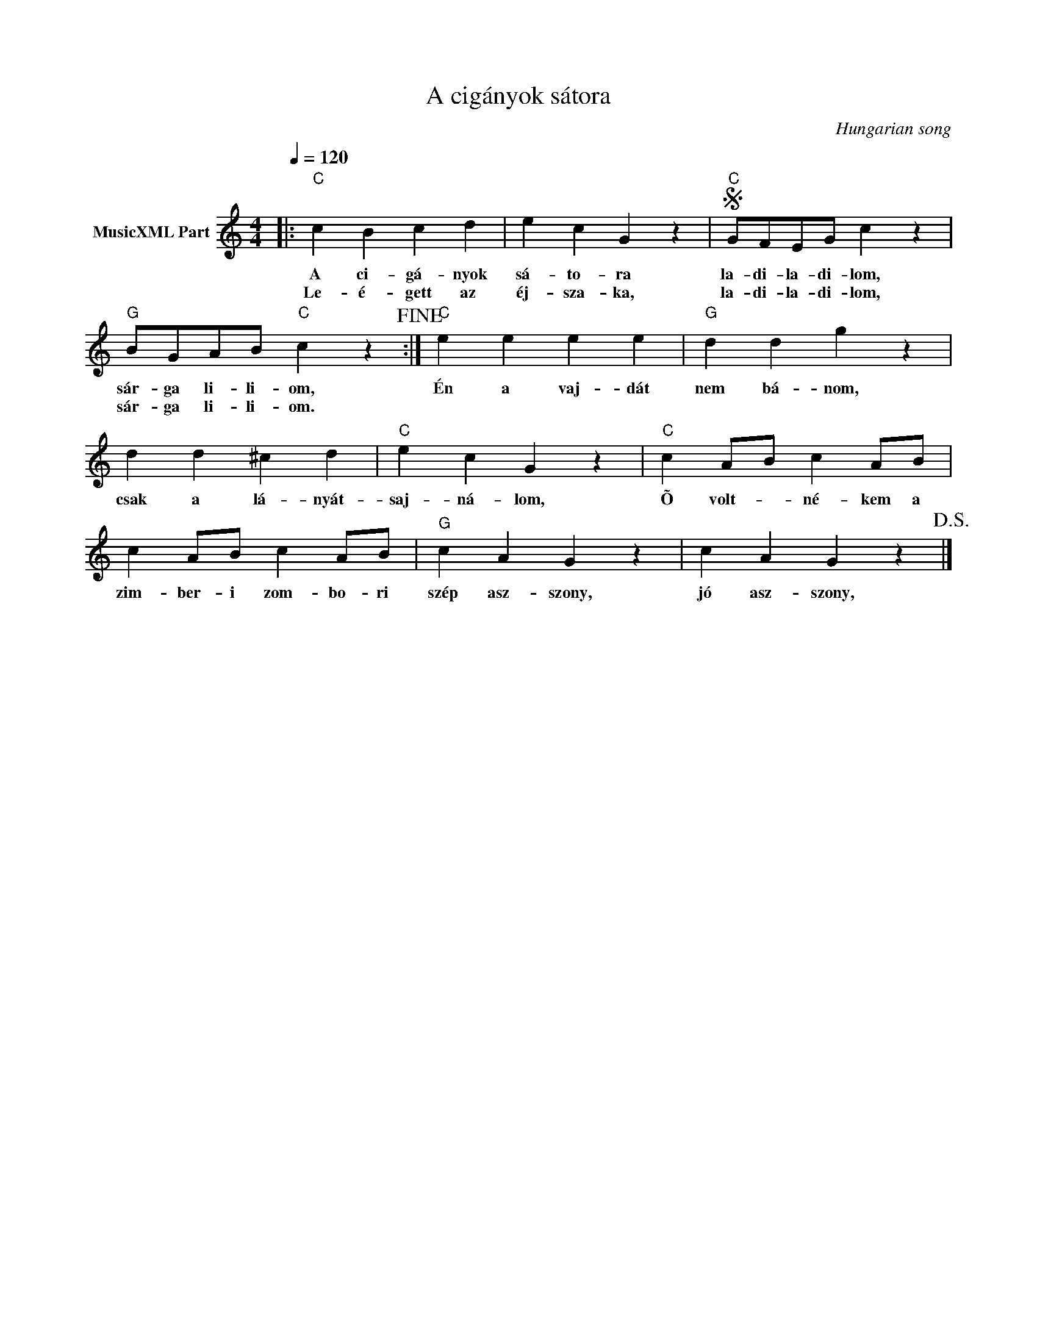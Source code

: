 X:1
T:A cigányok sátora
T: 
C:Hungarian song
Z:Public Domain
L:1/4
Q:1/4=120
M:4/4
K:C
V:1 treble nm="MusicXML Part"
%%MIDI program 0
V:1
|:"C" c B c d | e c G z |S"C" G/F/E/G/ c z |"G" B/G/A/B/"C" c z!fine! :|"C" e e e e |"G" d d g z | %6
w: A ci- gá- nyok|sá- to- ra|la- di- la- di- lom,|sár- ga li- li- om,|Én a vaj- dát|nem bá- nom,|
w: Le- é- gett az|éj- sza- ka,|la- di- la- di- lom,|sár- ga li- li- om.|||
 d d ^c d |"C" e c G z |"C" c A/B/ c A/B/ | c A/B/ c A/B/ |"G" c A G z | c A G z!D.S.! |] %12
w: csak a lá- nyát-|saj- ná- lom,|Õ volt- _ né- kem a|zim- ber- i zom- bo- ri|szép asz- szony,|jó asz- szony,|
w: ||||||

